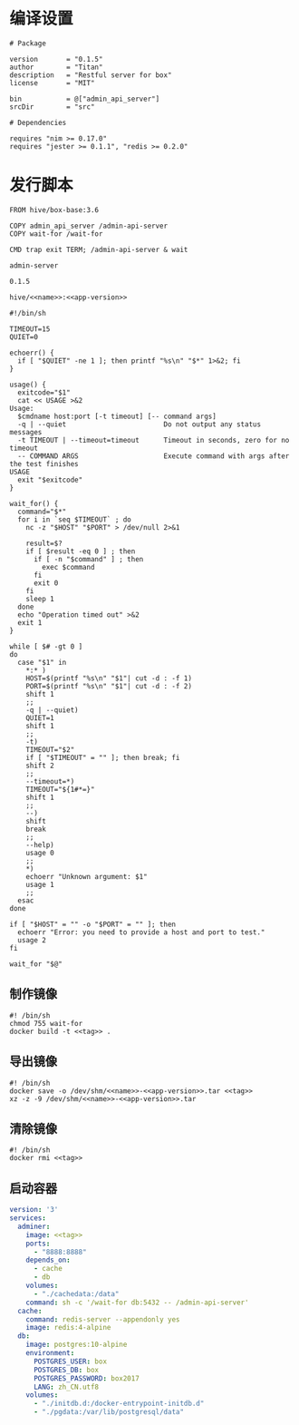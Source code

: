 * 编译设置
#+begin_src nimscript :exports code :noweb yes :mkdirp yes :tangle /dev/shm/admin-server/admin_api_server.nimble
  # Package

  version       = "0.1.5"
  author        = "Titan"
  description   = "Restful server for box"
  license       = "MIT"

  bin           = @["admin_api_server"]
  srcDir        = "src"

  # Dependencies

  requires "nim >= 0.17.0"
  requires "jester >= 0.1.1", "redis >= 0.2.0"
#+end_src


* 发行脚本
#+begin_src text :exports code :noweb yes :mkdirp yes :tangle /dev/shm/admin-server/Dockerfile
  FROM hive/box-base:3.6

  COPY admin_api_server /admin-api-server
  COPY wait-for /wait-for

  CMD trap exit TERM; /admin-api-server & wait
#+end_src

#+begin_src text :noweb-ref name
  admin-server
#+end_src

#+begin_src text :noweb-ref app-version
  0.1.5
#+end_src

#+begin_src text :noweb-ref tag
  hive/<<name>>:<<app-version>>
#+end_src

#+begin_src shell :exports code :noweb no :mkdirp yes :tangle /dev/shm/admin-server/wait-for
#!/bin/sh

TIMEOUT=15
QUIET=0

echoerr() {
  if [ "$QUIET" -ne 1 ]; then printf "%s\n" "$*" 1>&2; fi
}

usage() {
  exitcode="$1"
  cat << USAGE >&2
Usage:
  $cmdname host:port [-t timeout] [-- command args]
  -q | --quiet                        Do not output any status messages
  -t TIMEOUT | --timeout=timeout      Timeout in seconds, zero for no timeout
  -- COMMAND ARGS                     Execute command with args after the test finishes
USAGE
  exit "$exitcode"
}

wait_for() {
  command="$*"
  for i in `seq $TIMEOUT` ; do
    nc -z "$HOST" "$PORT" > /dev/null 2>&1

    result=$?
    if [ $result -eq 0 ] ; then
      if [ -n "$command" ] ; then
        exec $command
      fi
      exit 0
    fi
    sleep 1
  done
  echo "Operation timed out" >&2
  exit 1
}

while [ $# -gt 0 ]
do
  case "$1" in
    *:* )
    HOST=$(printf "%s\n" "$1"| cut -d : -f 1)
    PORT=$(printf "%s\n" "$1"| cut -d : -f 2)
    shift 1
    ;;
    -q | --quiet)
    QUIET=1
    shift 1
    ;;
    -t)
    TIMEOUT="$2"
    if [ "$TIMEOUT" = "" ]; then break; fi
    shift 2
    ;;
    --timeout=*)
    TIMEOUT="${1#*=}"
    shift 1
    ;;
    --)
    shift
    break
    ;;
    --help)
    usage 0
    ;;
    *)
    echoerr "Unknown argument: $1"
    usage 1
    ;;
  esac
done

if [ "$HOST" = "" -o "$PORT" = "" ]; then
  echoerr "Error: you need to provide a host and port to test."
  usage 2
fi

wait_for "$@"
#+end_src

** 制作镜像
#+begin_src shell :exports code :noweb yes :mkdirp yes :tangle /dev/shm/admin-server/build-image.sh
  #! /bin/sh
  chmod 755 wait-for
  docker build -t <<tag>> .
#+end_src

** 导出镜像
#+begin_src shell :exports code :noweb yes :mkdirp yes :tangle /dev/shm/admin-server/export-image.sh
  #! /bin/sh
  docker save -o /dev/shm/<<name>>-<<app-version>>.tar <<tag>>
  xz -z -9 /dev/shm/<<name>>-<<app-version>>.tar
#+end_src

** 清除镜像
#+begin_src shell :exports code :noweb yes :mkdirp yes :tangle /dev/shm/admin-server/clean-image.sh
  #! /bin/sh
  docker rmi <<tag>>
#+end_src

** 启动容器
#+begin_src yaml :exports code :noweb yes :mkdirp yes :tangle /dev/shm/admin-server/docker-compose.yaml
  version: '3'
  services:
    adminer:
      image: <<tag>>
      ports:
        - "8888:8888"
      depends_on:
        - cache
        - db
      volumes:
        - "./cachedata:/data"
      command: sh -c '/wait-for db:5432 -- /admin-api-server'
    cache:
      command: redis-server --appendonly yes
      image: redis:4-alpine
    db:
      image: postgres:10-alpine
      environment:
        POSTGRES_USER: box
        POSTGRES_DB: box
        POSTGRES_PASSWORD: box2017
        LANG: zh_CN.utf8
      volumes:
        - "./initdb.d:/docker-entrypoint-initdb.d"
        - "./pgdata:/var/lib/postgresql/data"
#+end_src
